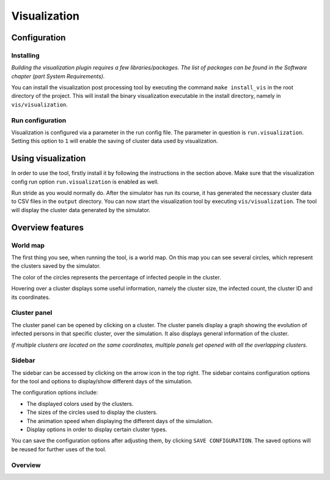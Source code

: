 Visualization
=============

Configuration
-------------


Installing
~~~~~~~~~~

*Building the visualization plugin requires a few libraries/packages. The list of packages can be found in the Software chapter (part System Requirements).*

You can install the visualization post processing tool by executing the command ``make install_vis`` in the root directory of the project.
This will install the binary visualization executable in the install directory, namely in ``vis/visualization``.


Run configuration
~~~~~~~~~~~~~~~~~

Visualization is configured via a parameter in the run config file.
The parameter in question is ``run.visualization``. Setting this option to ``1`` will enable the saving of cluster data used by visualization.



Using visualization
-------------------


In order to use the tool, firstly install it by following the instructions in the section above. Make sure that the visualization config run option ``run.visualization`` is enabled as well. 

Run stride as you would normally do. After the simulator has run its course, it has generated the necessary cluster data to CSV files in the ``output`` directory. You can now start the visualization tool by executing ``vis/visualization``. The tool will display the cluster data generated by the simulator.


Overview features
-----------------

World map
~~~~~~~~~

The first thing you see, when running the tool, is a world map. On this map you can see several circles, which represent the clusters saved by the simulator. 

The color of the circles represents the percentage of infected people in the cluster.

Hovering over a cluster displays some useful information, namely the cluster size, the infected count, the cluster ID and its coordinates.


Cluster panel
~~~~~~~~~~~~~

The cluster panel can be opened by clicking on a cluster. The cluster panels display a graph showing the evolution of infected persons in that specific cluster, over the simulation. It also displays general information of the cluster.

*If multiple clusters are located on the same coordinates, multiple panels get opened with all the overlapping clusters.*


Sidebar
~~~~~~~

The sidebar can be accessed by clicking on the arrow icon in the top right. The sidebar contains configuration options for the tool and options to display/show different days of the simulation.

The configuration options include:

-  The displayed colors used by the clusters.

-  The sizes of the circles used to display the clusters.

-  The animation speed when displaying the different days of the simulation.

-  Display options in order to display certain cluster types.

You can save the configuration options after adjusting them, by clicking ``SAVE CONFIGURATION``. The saved options will be reused for further uses of the tool.


Overview
~~~~~~~~


.. todo::

	The overview is not finished yet.

